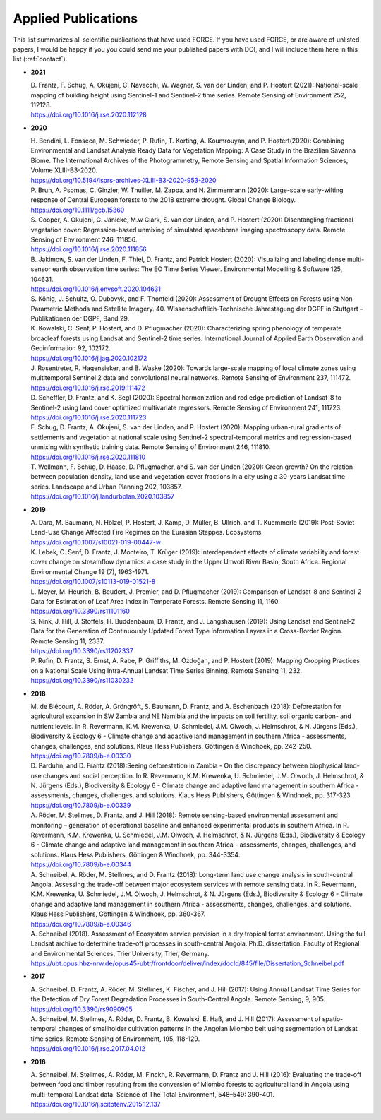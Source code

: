 .. _refs-applied:

Applied Publications
====================

This list summarizes all scientific publications that have used FORCE. If you have used FORCE, or are aware of unlisted papers, I would be happy if you you could send me your published papers with DOI, and I will include them here in this list (:ref:`contact`).


* **2021**

  | D. Frantz, F. Schug, A. Okujeni, C. Navacchi, W. Wagner, S. van der Linden, and P. Hostert (2021): National-scale mapping of building height using Sentinel-1 and Sentinel-2 time series. Remote Sensing of Environment 252, 112128.
  | https://doi.org/10.1016/j.rse.2020.112128


* **2020**

  | H. Bendini, L. Fonseca, M. Schwieder, P. Rufin, T. Korting, A. Koumrouyan, and P. Hostert(2020): Combining Environmental and Landsat Analysis Ready Data for Vegetation Mapping: A Case Study in the Brazilian Savanna Biome. The International Archives of the Photogrammetry, Remote Sensing and Spatial Information Sciences, Volume XLIII-B3-2020.
  | https://doi.org/10.5194/isprs-archives-XLIII-B3-2020-953-2020

  | P. Brun, A. Psomas, C. Ginzler, W. Thuiller, M. Zappa, and N. Zimmermann (2020): Large-scale early-wilting response of Central European forests to the 2018 extreme drought. Global Change Biology.
  | https://doi.org/10.1111/gcb.15360

  | S. Cooper, A. Okujeni, C. Jänicke, M.w Clark, S. van der Linden, and P. Hostert (2020): Disentangling fractional vegetation cover: Regression-based unmixing of simulated spaceborne imaging spectroscopy data. Remote Sensing of Environment 246, 111856.
  | https://doi.org/10.1016/j.rse.2020.111856

  | B. Jakimow, S. van der Linden, F. Thiel, D. Frantz, and Patrick Hostert (2020): Visualizing and labeling dense multi-sensor earth observation time series: The EO Time Series Viewer. Environmental Modelling & Software 125, 104631.
  | https://doi.org/10.1016/j.envsoft.2020.104631

  | S. König, J. Schultz, O. Dubovyk, and F. Thonfeld (2020): Assessment of Drought Effects on Forests using Non-Parametric Methods and Satellite Imagery. 40. Wissenschaftlich-Technische Jahrestagung der DGPF in Stuttgart – Publikationen der DGPF, Band 29.

  | K. Kowalski, C. Senf, P. Hostert, and D. Pflugmacher (2020): Characterizing spring phenology of temperate broadleaf forests using Landsat and Sentinel-2 time series. International Journal of Applied Earth Observation and Geoinformation 92, 102172.
  | https://doi.org/10.1016/j.jag.2020.102172

  | J. Rosentreter, R. Hagensieker, and B. Waske (2020): Towards large-scale mapping of local climate zones using multitemporal Sentinel 2 data and convolutional neural networks. Remote Sensing of Environment 237, 111472.
  | https://doi.org/10.1016/j.rse.2019.111472
  
  | D. Scheffler, D. Frantz, and K. Segl (2020): Spectral harmonization and red edge prediction of Landsat-8 to Sentinel-2 using land cover optimized multivariate regressors. Remote Sensing of Environment 241, 111723.
  | https://doi.org/10.1016/j.rse.2020.111723

  | F. Schug, D. Frantz, A. Okujeni, S. van der Linden, and P. Hostert (2020): Mapping urban-rural gradients of settlements and vegetation at national scale using Sentinel-2 spectral-temporal metrics and regression-based unmixing with synthetic training data. Remote Sensing of Environment 246, 111810.
  | https://doi.org/10.1016/j.rse.2020.111810

  | T. Wellmann, F. Schug, D. Haase, D. Pflugmacher, and S. van der Linden (2020): Green growth? On the relation between population density, land use and vegetation cover fractions in a city using a 30-years Landsat time series. Landscape and Urban Planning 202, 103857.
  | https://doi.org/10.1016/j.landurbplan.2020.103857


* **2019**

  | A. Dara, M. Baumann, N. Hölzel, P. Hostert, J. Kamp, D. Müller, B. Ullrich, and T. Kuemmerle (2019): Post-Soviet Land-Use Change Affected Fire Regimes on the Eurasian Steppes. Ecosystems.
  | https://doi.org/10.1007/s10021-019-00447-w

  | K. Lebek, C. Senf, D. Frantz, J. Monteiro, T. Krüger (2019): Interdependent effects of climate variability and forest cover change on streamflow dynamics: a case study in the Upper Umvoti River Basin, South Africa. Regional Environmental Change 19 (7), 1963-1971. 
  | https://doi.org/10.1007/s10113-019-01521-8
  
  | L. Meyer, M. Heurich, B. Beudert, J. Premier, and D. Pflugmacher (2019): Comparison of Landsat-8 and Sentinel-2 Data for Estimation of Leaf Area Index in Temperate Forests. Remote Sensing 11, 1160.
  | https://doi.org/10.3390/rs11101160
    
  | S. Nink, J. Hill, J. Stoffels, H. Buddenbaum, D. Frantz, and J. Langshausen (2019): Using Landsat and Sentinel-2 Data for the Generation of Continuously Updated Forest Type Information Layers in a Cross-Border Region. Remote Sensing 11, 2337. 
  | https://doi.org/10.3390/rs11202337
  
  | P. Rufin, D. Frantz, S. Ernst, A. Rabe, P. Griffiths, M. Özdoğan, and P. Hostert (2019): Mapping Cropping Practices on a National Scale Using Intra-Annual Landsat Time Series Binning. Remote Sensing 11, 232. 
  | https://doi.org/10.3390/rs11030232


* **2018**

  | M. de Blécourt, A. Röder, A. Gröngröft, S. Baumann, D. Frantz, and A. Eschenbach (2018): Deforestation for agricultural expansion in SW Zambia and NE Namibia and the impacts on soil fertility, soil organic carbon- and nutrient levels. In R. Revermann, K.M. Krewenka, U. Schmiedel, J.M. Olwoch, J. Helmschrot, & N. Jürgens (Eds.), Biodiversity & Ecology 6 - Climate change and adaptive land management in southern Africa - assessments, changes, challenges, and solutions. Klaus Hess Publishers, Göttingen & Windhoek, pp. 242-250. 
  | https://doi.org/10.7809/b-e.00330

  | D. Parduhn, and D. Frantz (2018):Seeing deforestation in Zambia - On the discrepancy between biophysical land-use changes and social perception. In R. Revermann, K.M. Krewenka, U. Schmiedel, J.M. Olwoch, J. Helmschrot, & N. Jürgens (Eds.), Biodiversity & Ecology 6 - Climate change and adaptive land management in southern Africa - assessments, changes, challenges, and solutions. Klaus Hess Publishers, Göttingen & Windhoek, pp. 317-323.
  | https://doi.org/10.7809/b-e.00339
  
  | A. Röder, M. Stellmes, D. Frantz, and J. Hill (2018): Remote sensing-based environmental assessment and monitoring – generation of operational baseline and enhanced experimental products in southern Africa. In R. Revermann, K.M. Krewenka, U. Schmiedel, J.M. Olwoch, J. Helmschrot, & N. Jürgens (Eds.), Biodiversity & Ecology 6 - Climate change and adaptive land management in southern Africa - assessments, changes, challenges, and solutions. Klaus Hess Publishers, Göttingen & Windhoek, pp. 344-3354.
  | https://doi.org/10.7809/b-e.00344
  
  | A. Schneibel, A. Röder, M. Stellmes, and D. Frantz (2018): Long-term land use change analysis in south-central Angola. Assessing the trade-off between major ecosystem services with remote sensing data. In R. Revermann, K.M. Krewenka, U. Schmiedel, J.M. Olwoch, J. Helmschrot, & N. Jürgens (Eds.), Biodiversity & Ecology 6 - Climate change and adaptive land management in southern Africa - assessments, changes, challenges, and solutions. Klaus Hess Publishers, Göttingen & Windhoek, pp. 360-367.
  | https://doi.org/10.7809/b-e.00346

  | A. Schneibel (2018). Assessment of Ecosystem service provision in a dry tropical forest environment. Using the full Landsat archive to determine trade-off processes in south-central Angola. Ph.D. dissertation. Faculty of Regional and Environmental Sciences, Trier University, Trier, Germany.
  | https://ubt.opus.hbz-nrw.de/opus45-ubtr/frontdoor/deliver/index/docId/845/file/Dissertation_Schneibel.pdf

  
* **2017**

  | A. Schneibel, D. Frantz, A. Röder, M. Stellmes, K. Fischer, and J. Hill (2017): Using Annual Landsat Time Series for the Detection of Dry Forest Degradation Processes in South-Central Angola. Remote Sensing, 9, 905. 
  | https://doi.org/10.3390/rs9090905

  | A. Schneibel, M. Stellmes, A. Röder, D. Frantz, B. Kowalski, E. Haß, and J. Hill (2017): Assessment of spatio-temporal changes of smallholder cultivation patterns in the Angolan Miombo belt using segmentation of Landsat time series. Remote Sensing of Environment, 195, 118-129. 
  | https://doi.org/10.1016/j.rse.2017.04.012

  
* **2016**

  | A. Schneibel, M. Stellmes, A. Röder, M. Finckh, R. Revermann, D. Frantz and J. Hill (2016): Evaluating the trade-off between food and timber resulting from the conversion of Miombo forests to agricultural land in Angola using multi-temporal Landsat data. Science of The Total Environment, 548–549: 390-401. 
  | https://doi.org/10.1016/j.scitotenv.2015.12.137

